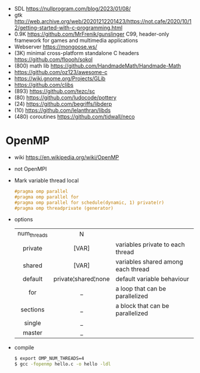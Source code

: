 - SDL https://nullprogram.com/blog/2023/01/08/
- gtk http://web.archive.org/web/20201212201423/https://not.cafe/2020/10/12/getting-started-with-c-programming.html
- 0.9K https://github.com/MrFrenik/gunslinger
  C99, header-only framework for games and multimedia applications
- Webserver https://mongoose.ws/
- (3K) minimal cross-platform standalone C headers
  https://github.com/floooh/sokol
- (800) math lib https://github.com/HandmadeMath/Handmade-Math
- https://github.com/oz123/awesome-c
- https://wiki.gnome.org/Projects/GLib
- https://github.com/clibs
- (893) https://github.com/tezc/sc
- (80) https://github.com/ludocode/pottery
- (24) https://github.com/begriffs/libderp
- (10) https://github.com/lelanthran/libds
- (480) coroutines https://github.com/tidwall/neco

* OpenMP

- wiki https://en.wikipedia.org/wiki/OpenMP
- not OpenMPI
- Mark variable thread local
  #+begin_src c
    #pragma omp parallel
    #pragma omp parallel for
    #pragma omp parallel for schedule(dynamic, 1) private(r)
    #pragma omp threadprivate (generator)
  #+end_src
- options
  |-------------+---------------------+------------------------------------|
  |     <c>     |         <c>         |                                    |
  | num_threads |          N          |                                    |
  |   private   |        [VAR]        | variables private to each thread   |
  |   shared    |        [VAR]        | variables shared among each thread |
  |   default   | private¦shared¦none | default variable behaviour         |
  |     for     |          _          | a loop that can be parallelized    |
  |  sections   |          _          | a block that can be parallelized   |
  |   single    |          _          |                                    |
  |   master    |          _          |                                    |
  |-------------+---------------------+------------------------------------|
- compile
  #+begin_src sh
    $ export OMP_NUM_THREADS=4
    $ gcc -fopenmp hello.c -o hello -ldl
  #+end_src
